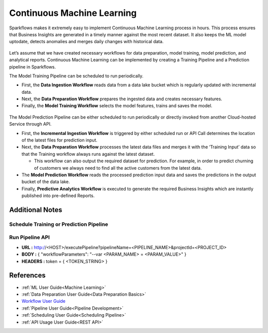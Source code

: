 Continuous Machine Learning
========

Sparkflows makes it extremely easy to implement Continuous Machine Learning process in hours. This process ensures that Business Insights are generated in a timely manner against the most recent dataset. It also keeps the ML model uptodate, detects anomalies and merges daily changes with historical data.  

.. figure:: ../../_assets/user-guide/machine-learning/blogs/continuous-ML/cml-1.png
   :alt: continuous machine learning
   :width: 70%


Let’s assume that we have created necessary workflows for data preparation, model training, model prediction, and analytical reports. Continuous Machine Learning can be implemented by creating a Training Pipeline and a Prediction pipeline in Sparkflows. 

The Model Training Pipeline can be scheduled to run periodically. 

* First, the **Data Ingestion Workflow** reads data from a data lake bucket which is regularly updated with incremental data.

* Next, the **Data Preparation Workflow** prepares the ingested data and creates necessary features.

* Finally, the **Model Training Workflow** selects the model features, trains and saves the model.

.. figure:: ../../_assets/user-guide/machine-learning/blogs/continuous-ML/cml-2.png
   :alt: continuous machine learning
   :width: 70%

The Model Prediction Pipeline can be either scheduled to run periodically or directly invoked from another Cloud-hosted Service through API.

* First, the **Incremental Ingestion Workflow** is triggered by either scheduled run or API Call determines the location of the latest files for prediction input.

* Next, the **Data Preparation Workflow** processes the latest data files and merges it with the ‘Training Input’ data so that the Training workflow always runs against the latest dataset.

  * This workflow can also output the required dataset for prediction. For example, in order to predict churning of customers we always need to find all the active customers from the latest data. 

* The **Model Prediction Workflow** reads the processed prediction input data and saves the predictions in the output bucket of the data lake.

* Finally, **Predictive Analytics Workflow** is executed to generate the required Business Insights which are instantly published into pre-defined Reports.  

.. figure:: ../../_assets/user-guide/machine-learning/blogs/continuous-ML/cml-3.png
   :alt: continuous machine learning
   :width: 70%

Additional Notes
-------

Schedule Training or Prediction Pipeline
+++++

.. figure:: ../../_assets/user-guide/machine-learning/blogs/continuous-ML/cml-4.png
   :alt: continuous machine learning
   :width: 70%

Run Pipeline API
++++

* **URL :** http://<HOST>/executePipeline?pipelineName=<PIPELINE_NAME>&projectId=<PROJECT_ID>
 
* **BODY :** { "workflowParameters": "--var <PARAM_NAME> = <PARAM_VALUE>" }
 
* **HEADERS :** token = { <TOKEN_STRING> }

References
--------

* :ref:`ML User Guide<Machine Learning>`

* :ref:`Data Preparation User Guide<Data Preparation Basics>` 

* `Workflow User Guide <https://www.sparkflows.io/templates>`_

* :ref:`Pipeline User Guide<Pipeline Development>`

* :ref:`Scheduling User Guide<Scheduling Pipeline>`

* :ref:`API Usage User Guide<REST API>`



